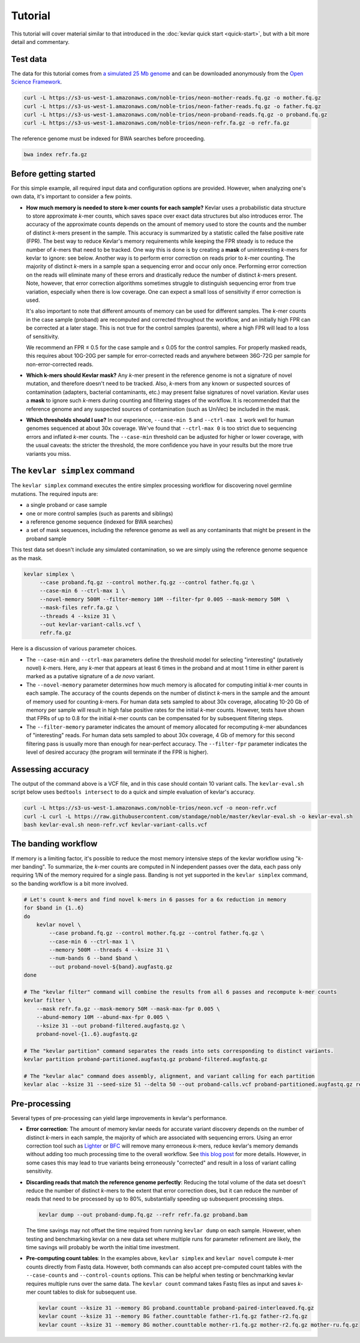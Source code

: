 Tutorial
========

This tutorial will cover material similar to that introduced in the :doc:`kevlar quick start <quick-start>`, but with a bit more detail and commentary.


Test data
---------

The data for this tutorial comes from `a simulated 25 Mb genome <https://github.com/standage/noble>`__ and can be downloaded anonymously from the `Open Science Framework <https://osf.io/anr56/>`__.

.. highlight:: none

.. code::

    curl -L https://s3-us-west-1.amazonaws.com/noble-trios/neon-mother-reads.fq.gz -o mother.fq.gz
    curl -L https://s3-us-west-1.amazonaws.com/noble-trios/neon-father-reads.fq.gz -o father.fq.gz
    curl -L https://s3-us-west-1.amazonaws.com/noble-trios/neon-proband-reads.fq.gz -o proband.fq.gz
    curl -L https://s3-us-west-1.amazonaws.com/noble-trios/neon-refr.fa.gz -o refr.fa.gz

The reference genome must be indexed for BWA searches before proceeding.

.. code::

    bwa index refr.fa.gz


Before getting started
----------------------

For this simple example, all required input data and configuration options are provided.
However, when analyzing one's own data, it's important to consider a few points.

- **How much memory is needed to store k-mer counts for each sample?**
  Kevlar uses a probabilistic data structure to store approximate *k*-mer counts, which saves space over exact data structures but also introduces error.
  The accuracy of the approximate counts depends on the amount of memory used to store the counts and the number of distinct *k*-mers present in the sample.
  This accuracy is summarized by a statistic called the false positive rate (FPR).
  The best way to reduce Kevlar's memory requirements while keeping the FPR steady is to reduce the number of *k*-mers that need to be tracked.
  One way this is done is by creating a **mask** of uninteresting *k*-mers for kevlar to ignore: see below.
  Another way is to perform error correction on reads prior to *k*-mer counting.
  The majority of distinct *k*-mers in a sample span a sequencing error and occur only once.
  Performing error correction on the reads will eliminate many of these errors and drastically reduce the number of distinct *k*-mers present.
  Note, however, that error correction algorithms sometimes struggle to distinguish sequencing error from true variation, especially when there is low coverage.
  One can expect a small loss of sensitivity if error correction is used.

  It's also important to note that different amounts of memory can be used for different samples.
  The *k*-mer counts in the case sample (proband) are recomputed and corrected throughout the workflow, and an initially high FPR can be corrected at a later stage.
  This is not true for the control samples (parents), where a high FPR will lead to a loss of sensitivity.

  We recommend an FPR ≤ 0.5 for the case sample and ≤ 0.05 for the control samples.
  For properly masked reads, this requires about 10G-20G per sample for error-corrected reads and anywhere between 36G-72G per sample for non-error-corrected reads.
- **Which k-mers should Kevlar mask?**
  Any *k*-mer present in the reference genome is not a signature of novel mutation, and therefore doesn't need to be tracked.
  Also, *k*-mers from any known or suspected sources of contamination (adapters, bacterial contaminants, etc.) may present false signatures of novel variation.
  Kevlar uses a **mask** to ignore such *k*-mers during counting and filtering stages of the workflow.
  It is recommended that the reference genome and any suspected sources of contamination (such as UniVec) be included in the mask.
- **Which thresholds should I use?**
  In our experience, ``--case-min 5`` and ``--ctrl-max 1`` work well for human genomes sequenced at about 30x coverage.
  We've found that ``--ctrl-max 0`` is too strict due to sequencing errors and inflated *k*-mer counts.
  The ``--case-min`` threshold can be adjusted for higher or lower coverage, with the usual caveats: the stricter the threshold, the more confidence you have in your results but the more true variants you miss.


The ``kevlar simplex`` command
------------------------------

The ``kevlar simplex`` command executes the entire simplex processing workflow for discovering novel germline mutations.
The required inputs are:

- a single proband or case sample
- one or more control samples (such as parents and siblings)
- a reference genome sequence (indexed for BWA searches)
- a set of mask sequences, including the reference genome as well as any contaminants that might be present in the proband sample

This test data set doesn't include any simulated contamination, so we are simply using the reference genome sequence as the mask.

.. code::

    kevlar simplex \
         --case proband.fq.gz --control mother.fq.gz --control father.fq.gz \
         --case-min 6 --ctrl-max 1 \
         --novel-memory 500M --filter-memory 10M --filter-fpr 0.005 --mask-memory 50M  \
         --mask-files refr.fa.gz \
         --threads 4 --ksize 31 \
         --out kevlar-variant-calls.vcf \
         refr.fa.gz

Here is a discussion of various parameter choices.

- The ``--case-min`` and ``--ctrl-max`` parameters define the threshold model for selecting "interesting" (putatively novel) *k*-mers.
  Here, any *k*-mer that appears at least 6 times in the proband and at most 1 time in either parent is marked as a putative signature of a *de novo* variant.
- The ``--novel-memory`` parameter determines how much memory is allocated for computing initial *k*-mer counts in each sample.
  The accuracy of the counts depends on the number of distinct *k*-mers in the sample and the amount of memory used for counting *k*-mers.
  For human data sets sampled to about 30x coverage, allocating 10-20 Gb of memory per sample will result in high false positive rates for the initial *k*-mer counts.
  However, tests have shown that FPRs of up to 0.8 for the initial *k*-mer counts can be compensated for by subsequent filtering steps.
- The ``--filter-memory`` parameter indicates the amount of memory allocated for recomputing *k*-mer abundances of "interesting" reads.
  For human data sets sampled to about 30x coverage, 4 Gb of memory for this second filtering pass is usually more than enough for near-perfect accuracy.
  The ``--filter-fpr`` parameter indicates the level of desired accuracy (the program will terminate if the FPR is higher).


Assessing accuracy
------------------

The output of the command above is a VCF file, and in this case should contain 10 variant calls.
The ``kevlar-eval.sh`` script below uses ``bedtools intersect`` to do a quick and simple evaluation of kevlar's accuracy.

.. code:: bash

    curl -L https://s3-us-west-1.amazonaws.com/noble-trios/neon.vcf -o neon-refr.vcf
    curl -L curl -L https://raw.githubusercontent.com/standage/noble/master/kevlar-eval.sh -o kevlar-eval.sh
    bash kevlar-eval.sh neon-refr.vcf kevlar-variant-calls.vcf


The banding workflow
--------------------

If memory is a limiting factor, it's possible to reduce the most memory intensive steps of the kevlar workflow using "*k*-mer banding".
To summarize, the *k*-mer counts are computed in N independent passes over the data, each pass only requiring 1/N of the memory required for a single pass.
Banding is not yet supported in the ``kevlar simplex`` command, so the banding workflow is a bit more involved.

.. code::

    # Let's count k-mers and find novel k-mers in 6 passes for a 6x reduction in memory
    for $band in {1..6}
    do
        kevlar novel \
            --case proband.fq.gz --control mother.fq.gz --control father.fq.gz \
            --case-min 6 --ctrl-max 1 \
            --memory 500M --threads 4 --ksize 31 \
            --num-bands 6 --band $band \
            --out proband-novel-${band}.augfastq.gz
    done

    # The "kevlar filter" command will combine the results from all 6 passes and recompute k-mer counts
    kevlar filter \
        --mask refr.fa.gz --mask-memory 50M --mask-max-fpr 0.005 \
        --abund-memory 10M --abund-max-fpr 0.005 \
        --ksize 31 --out proband-filtered.augfastq.gz \
        proband-novel-{1..6}.augfastq.gz

    # The "kevlar partition" command separates the reads into sets corresponding to distinct variants.
    kevlar partition proband-partitioned.augfastq.gz proband-filtered.augfastq.gz

    # The "kevlar alac" command does assembly, alignment, and variant calling for each partition
    kevlar alac --ksize 31 --seed-size 51 --delta 50 --out proband-calls.vcf proband-partitioned.augfastq.gz refr.fa.gz


Pre-processing
--------------

Several types of pre-processing can yield large improvements in kevlar's performance.

- **Error correction**:
  The amount of memory kevlar needs for accurate variant discovery depends on the number of distinct *k*-mers in each sample, the majority of which are associated with sequencing errors.
  Using an error correction tool such as `Lighter <https://github.com/mourisl/Lighter>`__ or `BFC <https://github.com/lh3/bfc>`__ will remove many erroneous *k*-mers, reduce kevlar's memory demands without adding too much processing time to the overall workflow.
  See `this blog post <https://standage.github.io/information-content-versus-data-volume-and-k-mer-counting-accuracy.html>`__ for more details.
  However, in some cases this may lead to true variants being erroneously "corrected" and result in a loss of variant calling sensitivity.
- **Discarding reads that match the reference genome perfectly**:
  Reducing the total volume of the data set doesn't reduce the number of distinct *k*-mers to the extent that error correction does, but it can reduce the number of reads that need to be processed by up to 80%, substantially speeding up subsequent processing steps.

  .. code::

      kevlar dump --out proband-dump.fq.gz --refr refr.fa.gz proband.bam

  The time savings may not offset the time required from running ``kevlar dump`` on each sample.
  However, when testing and benchmarking kevlar on a new data set where multiple runs for parameter refinement are likely, the time savings will probably be worth the initial time investment.
- **Pre-computing count tables**:
  In the examples above, ``kevlar simplex`` and ``kevlar novel`` compute *k*-mer counts directly from Fastq data.
  However, both commands can also accept pre-computed count tables with the ``--case-counts`` and ``--control-counts`` options.
  This can be helpful when testing or benchmarking kevlar requires multiple runs over the same data.
  The ``kevlar count`` command takes Fastq files as input and saves *k*-mer count tables to disk for subsequent use.

  .. code::

      kevlar count --ksize 31 --memory 8G proband.counttable proband-paired-interleaved.fq.gz
      kevlar count --ksize 31 --memory 8G father.counttable father-r1.fq.gz father-r2.fq.gz
      kevlar count --ksize 31 --memory 8G mother.counttable mother-r1.fq.gz mother-r2.fq.gz mother-ru.fq.gz
